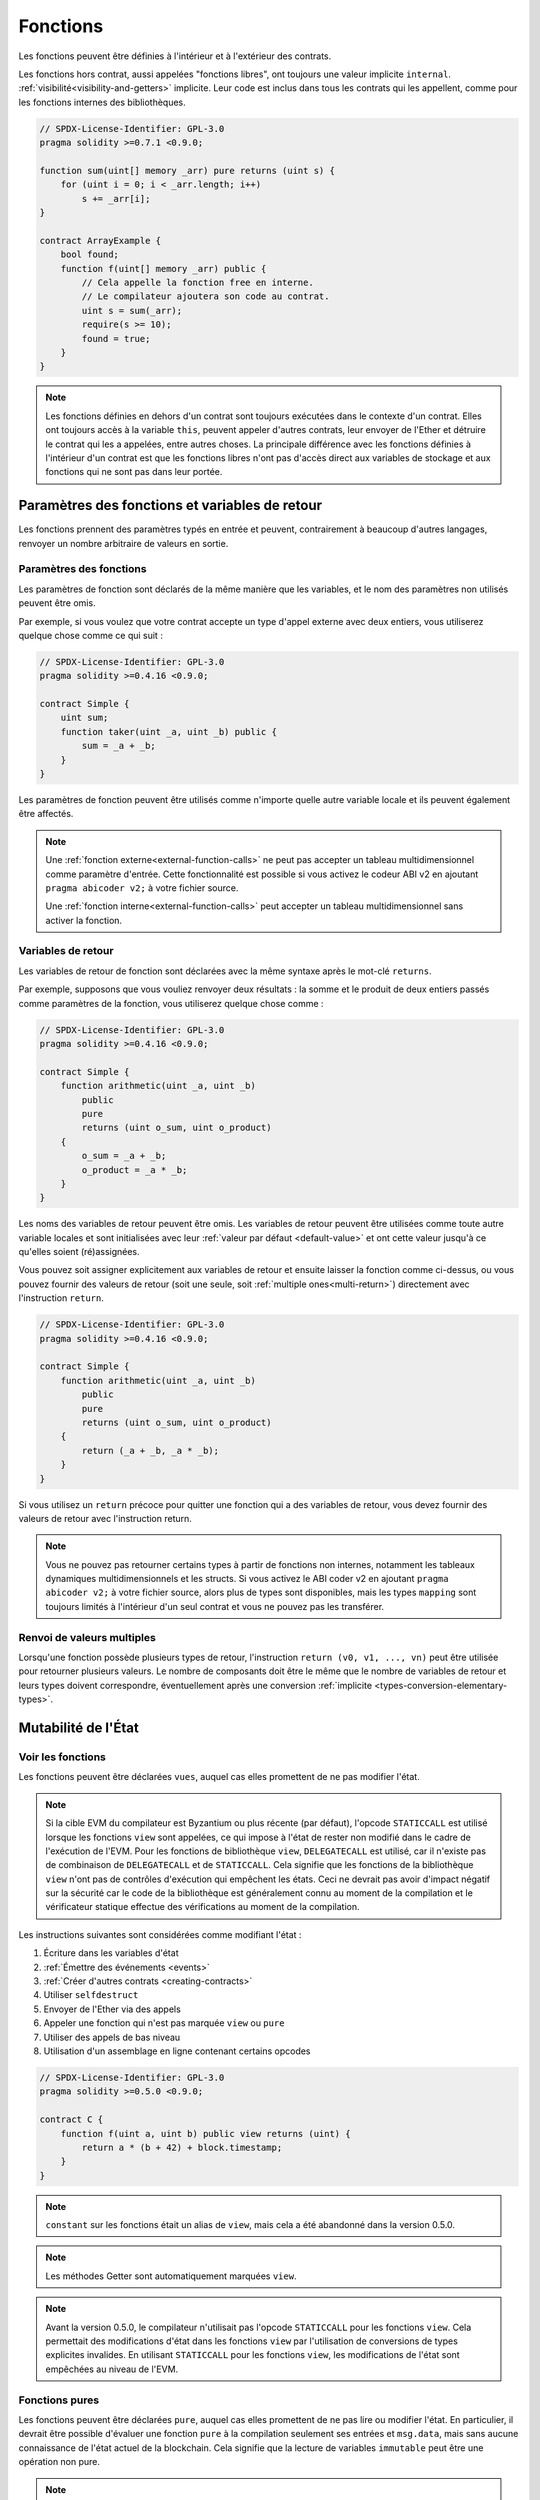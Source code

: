 .. index:: ! functions

.. _functions:

*********
Fonctions
*********

Les fonctions peuvent être définies à l'intérieur et à l'extérieur des contrats.

Les fonctions hors contrat, aussi appelées "fonctions libres", ont toujours une valeur implicite ``internal``.
:ref:`visibilité<visibility-and-getters>` implicite. Leur code est inclus dans tous les contrats
qui les appellent, comme pour les fonctions internes des bibliothèques.

.. code-block:: solidity

    // SPDX-License-Identifier: GPL-3.0
    pragma solidity >=0.7.1 <0.9.0;

    function sum(uint[] memory _arr) pure returns (uint s) {
        for (uint i = 0; i < _arr.length; i++)
            s += _arr[i];
    }

    contract ArrayExample {
        bool found;
        function f(uint[] memory _arr) public {
            // Cela appelle la fonction free en interne.
            // Le compilateur ajoutera son code au contrat.
            uint s = sum(_arr);
            require(s >= 10);
            found = true;
        }
    }

.. note::
    Les fonctions définies en dehors d'un contrat sont toujours exécutées
    dans le contexte d'un contrat. Elles ont toujours accès à la variable ``this``,
    peuvent appeler d'autres contrats, leur envoyer de l'Ether et détruire le contrat qui les a appelées,
    entre autres choses. La principale différence avec les fonctions définies à l'intérieur d'un contrat
    est que les fonctions libres n'ont pas d'accès direct aux variables de stockage et aux fonctions
    qui ne sont pas dans leur portée.

.. _function-parameters-return-variables:

Paramètres des fonctions et variables de retour
===============================================

Les fonctions prennent des paramètres typés en entrée et peuvent, contrairement à beaucoup
d'autres langages, renvoyer un nombre arbitraire de valeurs en sortie.

Paramètres des fonctions
------------------------

Les paramètres de fonction sont déclarés de la même manière que les variables, et le nom des
paramètres non utilisés peuvent être omis.

Par exemple, si vous voulez que votre contrat accepte un type d'appel externe
avec deux entiers, vous utiliserez quelque chose comme ce qui suit :

.. code-block:: solidity

    // SPDX-License-Identifier: GPL-3.0
    pragma solidity >=0.4.16 <0.9.0;

    contract Simple {
        uint sum;
        function taker(uint _a, uint _b) public {
            sum = _a + _b;
        }
    }

Les paramètres de fonction peuvent être utilisés comme n'importe quelle autre
variable locale et ils peuvent également être affectés.

.. note::

  Une :ref:`fonction externe<external-function-calls>` ne peut pas accepter un
  tableau multidimensionnel comme paramètre d'entrée.
  Cette fonctionnalité est possible si vous activez le codeur ABI v2
  en ajoutant ``pragma abicoder v2;`` à votre fichier source.

  Une :ref:`fonction interne<external-function-calls>` peut accepter un
  tableau multidimensionnel sans activer la fonction.

.. index:: return array, return string, array, string, array of strings, dynamic array, variably sized array, return struct, struct

Variables de retour
-------------------

Les variables de retour de fonction sont déclarées avec la même
syntaxe après le mot-clé ``returns``.

Par exemple, supposons que vous vouliez renvoyer deux résultats : la somme et le produit de
deux entiers passés comme paramètres de la fonction, vous utiliserez quelque chose comme :

.. code-block:: solidity

    // SPDX-License-Identifier: GPL-3.0
    pragma solidity >=0.4.16 <0.9.0;

    contract Simple {
        function arithmetic(uint _a, uint _b)
            public
            pure
            returns (uint o_sum, uint o_product)
        {
            o_sum = _a + _b;
            o_product = _a * _b;
        }
    }

Les noms des variables de retour peuvent être omis.
Les variables de retour peuvent être utilisées comme toute autre variable
locales et sont initialisées avec leur :ref:`valeur par défaut <default-value>` et ont cette
valeur jusqu'à ce qu'elles soient (ré)assignées.

Vous pouvez soit assigner explicitement aux variables de retour et
ensuite laisser la fonction comme ci-dessus,
ou vous pouvez fournir des valeurs de retour
(soit une seule, soit :ref:`multiple ones<multi-return>`) directement avec l'instruction ``return``.

.. code-block:: solidity

    // SPDX-License-Identifier: GPL-3.0
    pragma solidity >=0.4.16 <0.9.0;

    contract Simple {
        function arithmetic(uint _a, uint _b)
            public
            pure
            returns (uint o_sum, uint o_product)
        {
            return (_a + _b, _a * _b);
        }
    }

Si vous utilisez un ``return`` précoce pour quitter une fonction qui a des variables de retour,
vous devez fournir des valeurs de retour avec l'instruction return.

.. note::
    Vous ne pouvez pas retourner certains types à partir de fonctions non internes, notamment
    les tableaux dynamiques multidimensionnels et les structs. Si vous activez le
    ABI coder v2 en ajoutant ``pragma abicoder v2;``
    à votre fichier source, alors plus de types sont disponibles,
    mais les types ``mapping`` sont toujours limités à l'intérieur d'un seul contrat et
    vous ne pouvez pas les transférer.

.. _multi-return:

Renvoi de valeurs multiples
---------------------------

Lorsqu'une fonction possède plusieurs types de retour, l'instruction ``return (v0, v1, ..., vn)`` peut être utilisée pour retourner plusieurs valeurs.
Le nombre de composants doit être le même que le nombre de variables de retour
et leurs types doivent correspondre, éventuellement après une conversion :ref:`implicite <types-conversion-elementary-types>`.

.. _state-mutability:

Mutabilité de l'État
====================

.. index:: ! view function, function;view

.. _view-functions:

Voir les fonctions
------------------

Les fonctions peuvent être déclarées ``vues``, auquel cas elles promettent de ne pas modifier l'état.

.. note::
  Si la cible EVM du compilateur est Byzantium ou plus récente (par défaut), l'opcode
  ``STATICCALL`` est utilisé lorsque les fonctions ``view`` sont appelées, ce qui impose à l'état
  de rester non modifié dans le cadre de l'exécution de l'EVM. Pour les fonctions de bibliothèque ``view``,
  ``DELEGATECALL`` est utilisé, car il n'existe pas de combinaison de ``DELEGATECALL`` et de ``STATICCALL``.
  Cela signifie que les fonctions de la bibliothèque ``view`` n'ont pas de contrôles d'exécution qui empêchent les
  états. Ceci ne devrait pas avoir d'impact négatif sur la sécurité car le code de la
  bibliothèque est généralement connu au moment de la compilation et le vérificateur statique effectue des vérifications au moment de la compilation.

Les instructions suivantes sont considérées comme modifiant l'état :

#. Écriture dans les variables d'état
#. :ref:`Émettre des événements <events>`
#. :ref:`Créer d'autres contrats <creating-contracts>`
#. Utiliser ``selfdestruct``
#. Envoyer de l'Ether via des appels
#. Appeler une fonction qui n'est pas marquée ``view`` ou ``pure``
#. Utiliser des appels de bas niveau
#. Utilisation d'un assemblage en ligne contenant certains opcodes

.. code-block:: solidity

    // SPDX-License-Identifier: GPL-3.0
    pragma solidity >=0.5.0 <0.9.0;

    contract C {
        function f(uint a, uint b) public view returns (uint) {
            return a * (b + 42) + block.timestamp;
        }
    }

.. note::
  ``constant`` sur les fonctions était un alias de ``view``, mais cela a été abandonné dans la version 0.5.0.

.. note::
  Les méthodes Getter sont automatiquement marquées ``view``.

.. note::
  Avant la version 0.5.0, le compilateur n'utilisait pas l'opcode ``STATICCALL``
  pour les fonctions ``view``.
  Cela permettait des modifications d'état dans les fonctions ``view`` par l'utilisation de
  conversions de types explicites invalides.
  En utilisant ``STATICCALL`` pour les fonctions ``view``, les modifications de
  l'état sont empêchées au niveau de l'EVM.

.. index:: ! pure function, function;pure

.. _pure-functions:

Fonctions pures
---------------

Les fonctions peuvent être déclarées ``pure``, auquel cas elles promettent de ne pas lire ou modifier l'état.
En particulier, il devrait être possible d'évaluer une fonction ``pure`` à la compilation
seulement ses entrées et ``msg.data``, mais sans aucune connaissance de l'état actuel de la blockchain.
Cela signifie que la lecture de variables ``immutable`` peut être une opération non pure.

.. note::
  Si la cible EVM du compilateur est Byzantium ou plus récente (par défaut), l'opcode ``STATICCALL`` est utilisé,
  ce qui ne garantit pas que l'état ne soit pas lu, mais au moins qu'il ne soit pas modifié.

En plus de la liste des instructions modifiant l'état expliquée ci-dessus, les suivantes sont considérées comme lisant l'état :

#. Lecture des variables d'état
#. Accès à ``adresse(this).balance`` ou ``<adresse>.balance``
#. Accéder à l'un des membres de ``block``, ``tx``, ``msg`` (à l'exception de ``msg.sig`` et ``msg.data``)
#. L'appel de toute fonction non marquée ``pure``
#. L'utilisation d'un assemblage en ligne qui contient certains opcodes

.. code-block:: solidity

    // SPDX-License-Identifier: GPL-3.0
    pragma solidity >=0.5.0 <0.9.0;

    contract C {
        function f(uint a, uint b) public pure returns (uint) {
            return a * (b + 42);
        }
    }

Les fonctions pures sont en mesure d'utiliser les fonctions ``revert()`` et ``require()`` pour revenir sur
des changements d'état potentiels lorsqu'une :ref:`erreur se produit <assert-and-require>`.

Revenir en arrière sur un changement d'état n'est pas considéré comme une "modification d'état", car seuls les changements
d'état effectuées précédemment dans du code qui n'avait pas la restriction ``view`` ou ``pure``
sont inversées et ce code a la possibilité d'attraper le ``revert`` et de ne pas le transmettre.

Ce comportement est également en accord avec l'opcode ``STATICCALL``.

.. warning::
  Il est impossible d'empêcher les fonctions de lire l'état au niveau
  de l'EVM, il est seulement possible de les empêcher d'écrire dans l'état
  (c'est-à-dire que seul ``view`` peut être imposé au niveau de l'EVM, ``pure`` ne peut pas).

.. note::
  Avant la version 0.5.0, le compilateur n'utilisait pas l'opcode ``STATICCALL`` pour les programmes ``pure``.
  Ceci permettait des modifications d'état dans les fonctions ``pures`` par l'utilisation de
  conversions de types explicites invalides.
  En utilisant ``STATICCALL`` pour les fonctions ``pures``, les modifications de
  l'état sont empêchées au niveau de l'EVM.

.. note::
  Avant la version 0.4.17, le compilateur n'imposait pas que ``pure`` ne lise pas l'état.
  C'est un contrôle de type à la compilation, qui peut être contourné en faisant des conversions explicites invalides
  entre les types de contrat, car le compilateur peut vérifier que le type du contrat
  ne fait pas d'opérations de changement d'état, mais il ne peut pas vérifier que le contrat qui sera appelé
  au moment de l'exécution est effectivement de ce type.

.. _special-functions:

Fonctions spéciales
===================

.. index:: ! receive ether function, function;receive ! receive

.. _receive-ether-function:

Fonction de réception d'Ether
-----------------------------

Un contrat peut avoir au maximum une fonction ``receive``, déclarée à l'aide des éléments suivants
``receive() external payable { ... }`` (sans le mot-clé ``function``).
Cette fonction ne peut pas avoir d'arguments, ne peut rien retourner et doit avoir une
une visibilité ``external`` et une mutabilité de l'état ``payable``.
Elle peut être virtuelle, peut être surchargée et peut avoir des modificateurs.

La fonction de réception est exécutée lors d'un
appel au contrat avec des données d'appel vides. C'est la fonction qui est exécutée
lors des transferts d'Ether (par exemple via ``.send()`` ou ``.transfer()``). Si cette
fonction n'existe pas, mais qu'une fonction payable :ref:`de repli <fallback-function>`
existe, la fonction de repli sera appelée lors d'un transfert d'Ether simple.
Si aucune fonction de réception d'Ether ni aucune fonction de repli payable n'est présente,
le contrat ne peut pas recevoir d'Ether par le biais de transactions normales et lance une
exception.

Dans le pire des cas, la fonction ``receive`` ne peut compter que sur le fait que 2300 gaz soient
disponible (par exemple lorsque ``send`` ou ``transfer`` est utilisé), ce qui laisse
peu de place pour effectuer d'autres opérations que la journalisation de base. Les opérations suivantes
consommeront plus de gaz que l'allocation de 2300 gaz :

- Écriture dans le stockage
- Création d'un contrat
- Appeler une fonction externe qui consomme une grande quantité de gaz
- Envoi d'éther

.. warning::
    Les contrats qui reçoivent de l'Ether directement (sans appel de fonction, c'est-à-dire en utilisant ``send`` ou ``transfer``)
    mais qui ne définissent pas de fonction de réception d'Ether ou de fonction de repli payable,
    lancer une exception en renvoyant l'Ether (ceci était différent
    avant Solidity v0.4.0). Donc si vous voulez que votre contrat reçoive de l'Ether,
    vous devez implémenter une fonction de réception d'Ether (l'utilisation de fonctions de repli payantes
    pour recevoir de l'éther n'est pas recommandée, car elle n'échouerait pas en cas de confusion d'interface).


.. warning::
    Un contrat sans fonction de réception d'Ether peut recevoir de l'Ether en tant que
    destinataire d'une transaction *coinbase* (c.à.d *récompense de bloc miner*)
    ou en tant que destination d'une ``selfdestruct``.

    Un contrat ne peut pas réagir à de tels transferts d'Ether et
    ne peut donc pas les rejeter. Il s'agit d'un choix de conception de l'EVM,
    Solidity ne peut pas le contourner.

    Cela signifie également que ``address(this).balance`` peut être plus élevé
    que la somme d'une comptabilité manuelle implémentée dans un
    contrat (par exemple, en ayant un compteur mis à jour dans la fonction de réception d'Ether).

Ci-dessous vous pouvez voir un exemple d'un contrat Sink qui utilise la fonction ``receive``.

.. code-block:: solidity

    // SPDX-License-Identifier: GPL-3.0
    pragma solidity >=0.6.0 <0.9.0;

    // Ce contrat garde tout l'Ether qui lui est envoyé sans aucun moyen
    // de le récupérer.
    contract Sink {
        event Received(address, uint);
        receive() external payable {
            emit Received(msg.sender, msg.value);
        }
    }

.. index:: ! fallback function, function;fallback

.. _fallback-function:

Fonction de repli
-----------------

Un contrat peut avoir au maximum une fonction ``fallback``, déclarée en utilisant soit ``fallback () external [payable]``,
soit ``fallback (bytes calldata _input) external [payable] returns (bytes memory _output)``
(dans les deux cas sans le mot-clé ``function``).
Cette fonction doit avoir une visibilité ``external``. Une fonction de repli peut être virtuelle, peut remplacer
et peut avoir des modificateurs.

La fonction de repli est exécutée lors d'un appel au contrat si aucune des autres
fonction ne correspond à la signature de la fonction donnée, ou si aucune donnée n'est fournie
et qu'il n'existe pas de :ref:`fonction de réception d'éther <receive-ether-function>`.
La fonction de repli reçoit toujours des données, mais pour recevoir également de l'Ether
elle doit être marquée ``payable``.

Si la version avec paramètres est utilisée, ``_input`` contiendra les données complètes envoyées au contrat
(égal à ``msg.data``) et peut retourner des données dans ``_output``. Les données retournées ne seront pas
codées par l'ABI. Au lieu de cela, elles seront retournées sans modifications (même pas de remplissage).

Dans le pire des cas, si une fonction de repli payable est également utilisée
à la place d'une fonction de réception, elle ne peut compter que sur le gaz 2300
disponible (voir :ref:`fonction de réception d'éther <receive-ether-function>`
pour une brève description des implications de ceci).

Comme toute fonction, la fonction de repli peut exécuter des opérations
complexes tant qu'il y a suffisamment de gaz qui lui est transmis.

.. warning::
    Une fonction de repli ``payable`` est également exécutée pour les
    transferts d'Ether simples, si aucune :ref:`fonction de réception d'Ether <fonction de réception d'Ether>`
    n'est présente. Il est recommandé de toujours définir une fonction de réception Ether
    de réception, si vous définissez une fonction de repli payable
    afin de distinguer les transferts Ether des confusions d'interface.

.. note::
    Si vous voulez décoder les données d'entrée, vous pouvez vérifier les quatre premiers octets
    pour le sélecteur de fonction et ensuite
    vous pouvez utiliser ``abi.decode`` avec la syntaxe array slice pour
    décoder les données codées par ABI :
    ``(c, d) = abi.decode(_input[4 :], (uint256, uint256));``
    Notez que cette méthode ne doit être utilisée qu'en dernier recours,
    et que les fonctions appropriées doivent être utilisées à la place.


.. code-block:: solidity

    // SPDX-License-Identifier: GPL-3.0
    pragma solidity >=0.6.2 <0.9.0;

    contract Test {
        uint x;
        // Cette fonction est appelée pour tous les messages envoyés à
        // ce contrat (il n'y a pas d'autre fonction).
        // L'envoi d'Ether à ce contrat provoquera une exception,
        // car la fonction de repli n'a pas le modificateur `payable`.
        fallback() external { x = 1; }
    }

    contract TestPayable {
        uint x;
        uint y;
        // Cette fonction est appelée pour tous les messages envoyés à
        // ce contrat, sauf les transferts Ether simples
        // (il n'y a pas d'autre fonction que la fonction de réception).
        // Tout appel à ce contrat avec des calldata non vides exécutera
        // la fonction de repli (même si Ether est envoyé avec l'appel).
        fallback() external payable { x = 1; y = msg.value; }

        // Cette fonction est appelée pour les transferts Ether simples, c'est à dire
        // pour chaque appel avec des données d'appel vides.
        receive() external payable { x = 2; y = msg.value; }
    }

    contract Caller {
        function callTest(Test test) public returns (bool) {
            (bool success,) = address(test).call(abi.encodeWithSignature("nonExistingFunction()"));
            require(success);
            // il en résulte que test.x devient == 1.

            // address(test) ne permettra pas d'appeler directement ``send``, puisque ``test`` n'a pas de payable
            // fonction de repli.
            // Il doit être converti en adresse payable pour pouvoir appeler ``send``.
            address payable testPayable = payable(address(test));

            // Si quelqu'un envoie de l'Ether à ce contrat,
            // le transfert échouera, c'est à dire que cela renvoie false ici.
            return testPayable.send(2 ether);
        }

        function callTestPayable(TestPayable test) public returns (bool) {
            (bool success,) = address(test).call(abi.encodeWithSignature("nonExistingFunction()"));
            require(success);
            // le résultat est que test.x devient == 1 et test.y devient 0.
            (success,) = address(test).call{value: 1}(abi.encodeWithSignature("nonExistingFunction()"));
            require(success);
            // le résultat est que test.x devient == 1 et test.y devient 1.

            // Si quelqu'un envoie de l'Ether à ce contrat, la fonction de réception de TestPayable sera appelée.
            // Comme cette fonction écrit dans le stockage, elle prend plus d'éther que ce qui est disponible avec un
            // simple ``send`` ou ``transfer``. Pour cette raison, nous devons utiliser un appel de bas niveau.
            (success,) = address(test).call{value: 2 ether}("");
            require(success);
            // le résultat est que test.x devient == 2 et test.y devient 2 ether.

            return true;
        }
    }

.. index:: ! overload

.. _overload-function:

Surcharge des fonctions
=======================

Un contrat peut avoir plusieurs fonctions du même nom mais avec des types de paramètres différents.
Ce processus est appelé "surcharge" et s'applique également aux fonctions héritées.
L'exemple suivant montre la surcharge de la fonction ``f`` dans la portée du contrat ``A``.

.. code-block:: solidity

    // SPDX-License-Identifier: GPL-3.0
    pragma solidity >=0.4.16 <0.9.0;

    contract A {
        function f(uint _in) public pure returns (uint out) {
            out = _in;
        }

        function f(uint _in, bool _really) public pure returns (uint out) {
            if (_really)
                out = _in;
        }
    }

Les fonctions surchargées sont également présentes dans l'interface externe. C'est une erreur si deux
fonctions visibles de l'extérieur diffèrent par leurs types Solidity mais pas par leurs types externes.

.. code-block:: solidity

    // SPDX-License-Identifier: GPL-3.0
    pragma solidity >=0.4.16 <0.9.0;

    // This will not compile
    contract A {
        function f(B _in) public pure returns (B out) {
            out = _in;
        }

        function f(address _in) public pure returns (address out) {
            out = _in;
        }
    }

    contract B {
    }


Les deux surcharges de fonction ``f`'' ci-dessus finissent par accepter le type d'adresse pour l'ABI bien qu'ils
ils sont considérés comme différents dans Solidity.

Résolution des surcharges et correspondance des arguments
---------------------------------------------------------

Les fonctions surchargées sont sélectionnées en faisant correspondre les déclarations de fonction dans la portée actuelle
aux arguments fournis dans l'appel de fonction. Les fonctions sont sélectionnées comme candidates à la surcharge
si tous les arguments peuvent être implicitement convertis dans les types attendus. S'il n'y a pas exactement un
candidat, la résolution échoue.

.. note::
    Les paramètres de retour ne sont pas pris en compte pour la résolution des surcharges.

.. code-block:: solidity

    // SPDX-License-Identifier: GPL-3.0
    pragma solidity >=0.4.16 <0.9.0;

    contract A {
        function f(uint8 _in) public pure returns (uint8 out) {
            out = _in;
        }

        function f(uint256 _in) public pure returns (uint256 out) {
            out = _in;
        }
    }

Appeler ``f(50)`` créerait une erreur de type puisque ``50`` peut être implicitement converti à la fois en types ``uint8``
et ``uint256``. D'un autre côté, ``f(256)`` se résoudrait en une surcharge ``f(uint256)`` puisque ``256`` ne peut pas
être implicitement converti en ``uint8``.
